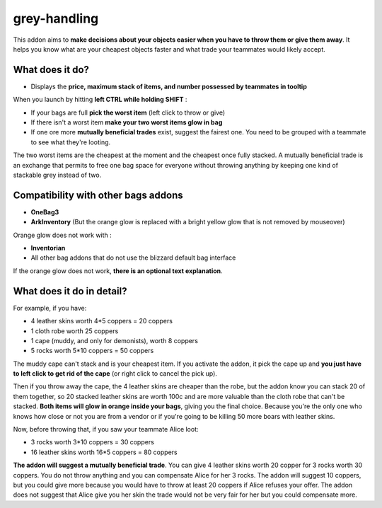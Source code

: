 grey-handling
=============

This addon aims to **make decisions about your objects easier when you have to
throw them or give them away**. It helps you know what are your cheapest objects
faster and what trade your teammates would likely accept.

What does it do?
----------------

- Displays the **price, maximum stack of items, and number possessed by teammates in tooltip**

When you launch by hitting **left CTRL while holding SHIFT** :

- If your bags are full **pick the worst item** (left click to throw or give)
- If there isn't a worst item **make your two worst items glow in bag**
- If one ore more **mutually beneficial trades** exist, suggest the fairest one. You need to be grouped with a teammate to see what they're looting.

The two worst items are the cheapest at the moment and the cheapest once fully
stacked. A mutually beneficial trade is an exchange that permits to free one bag
space for everyone without throwing anything by keeping one kind of stackable
grey instead of two.


Compatibility with other bags addons
------------------------------------

- **OneBag3**
- **ArkInventory** (But the orange glow is replaced with a bright yellow glow that is not removed by mouseover)

Orange glow does not work with :

- **Inventorian**
- All other bag addons that do not use the blizzard default bag interface

If the orange glow does not work, **there is an optional text explanation**.

.. image:: examples/emergency_problematic_looting_situation.jpg
   :width: 600pt

What does it do in detail?
--------------------------

For example, if you have:

* 4 leather skins worth 4*5 coppers = 20 coppers
* 1 cloth robe worth 25 coppers
* 1 cape (muddy, and only for demonists), worth 8 coppers
* 5 rocks worth 5*10 coppers = 50 coppers


The muddy cape can't stack and is your cheapest item. If you activate the addon,
it pick the cape up and **you just have to left click to get rid of the cape**
(or right click to cancel the pick up).

Then if you throw away the cape, the 4 leather skins are cheaper than the robe,
but the addon know you can stack 20 of them together, so 20 stacked leather
skins are worth 100c and are more valuable than the cloth robe that can't be stacked.
**Both items will glow in orange inside your bags**, giving you the final choice.
Because you're the only one who knows how close or not you are from a vendor or
if you're going to be killing 50 more boars with leather skins.

Now, before throwing that, if you saw your teammate Alice loot:

* 3 rocks worth 3*10 coppers = 30 coppers
* 16 leather skins worth 16*5 coppers = 80 coppers

**The addon will suggest a mutually beneficial trade**.
You can give 4 leather skins worth 20 copper for 3 rocks worth 30 coppers.
You do not throw anything and you can compensate Alice for her 3 rocks.
The addon will suggest 10 coppers, but you could give more because you would
have to throw at least 20 coppers if Alice refuses your offer. The addon does
not suggest that Alice give you her skin the trade would not be very fair for
her but you could compensate more.
